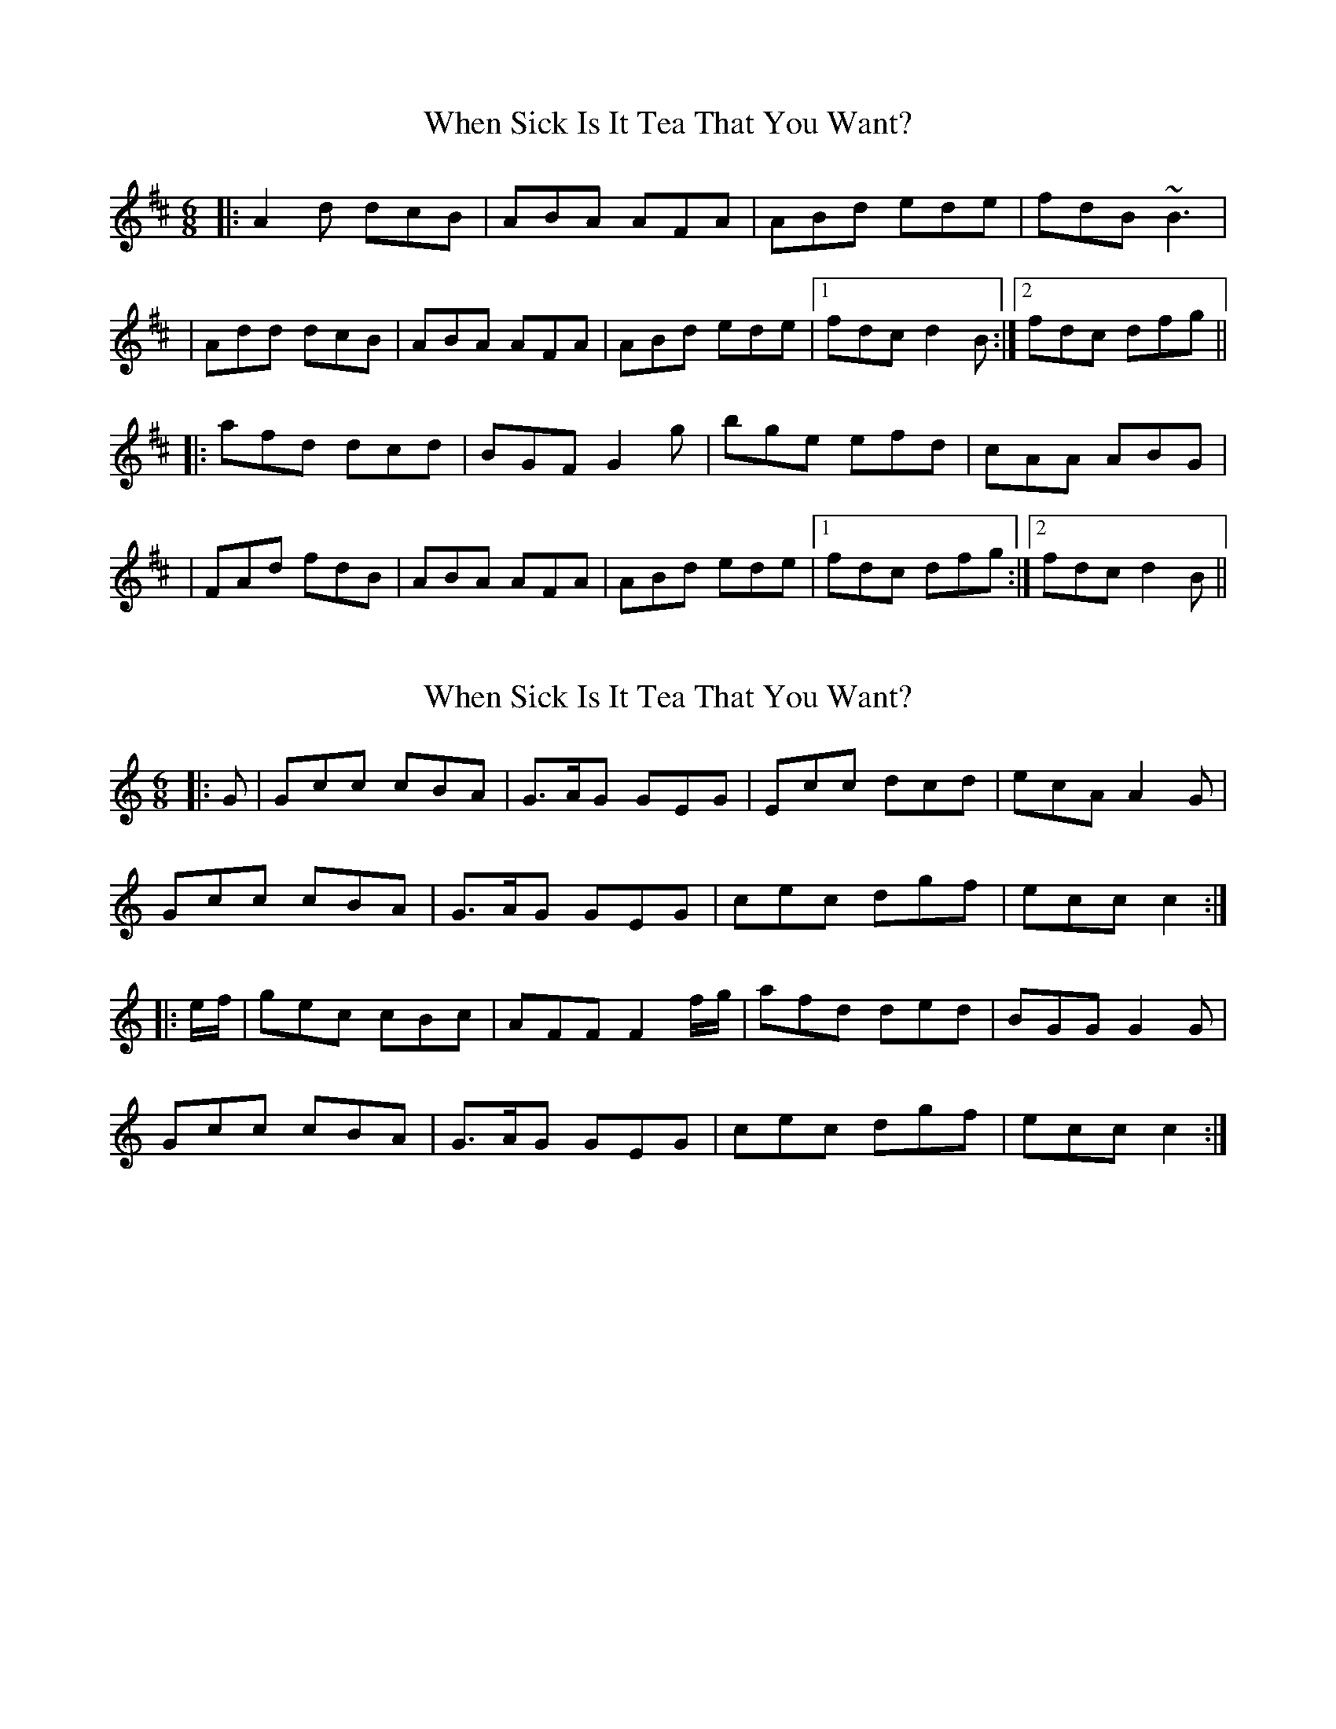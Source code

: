 X: 1
T: When Sick Is It Tea That You Want?
Z: Will Harmon
S: https://thesession.org/tunes/427#setting427
R: jig
M: 6/8
L: 1/8
K: Dmaj
|:A2 d dcB|ABA AFA|ABd ede|fdB ~B3|
|Add dcB|ABA AFA|ABd ede|1 fdc d2 B:|2 fdc dfg||
|:afd dcd|BGF G2 g|bge efd|cAA ABG|
|FAd fdB|ABA AFA|ABd ede|1fdc dfg:|2 fdc d2 B||
X: 2
T: When Sick Is It Tea That You Want?
Z: Dr. Dow
S: https://thesession.org/tunes/427#setting13286
R: jig
M: 6/8
L: 1/8
K: Cmaj
|:G|Gcc cBA|G>AG GEG|Ecc dcd|ecA A2G|Gcc cBA|G>AG GEG|cec dgf|ecc c2:||:e/f/|gec cBc|AFF F2f/g/|afd ded|BGG G2G|Gcc cBA|G>AG GEG|cec dgf|ecc c2:|
X: 3
T: When Sick Is It Tea That You Want?
Z: rfdarsie
S: https://thesession.org/tunes/427#setting13287
R: jig
M: 6/8
L: 1/8
K: Dmaj
|:A|Add dcB|AdB AFG|Add cde|fdB BAF|Add dcB|AdB AFG|Add cde|fdc d2:| |:f/g/|add d2 =c|BGG G2 g/a/|bee e2 d|cAA A2 B|Add dcB|AdB AFG|Add cde|fdc d2:|
X: 4
T: When Sick Is It Tea That You Want?
Z: Phantom Button
S: https://thesession.org/tunes/427#setting13288
R: jig
M: 6/8
L: 1/8
K: Dmaj
B|:Add dcB|ABA AFA|ABd ede|fdB ~B3|Add dcB|ABA AFA|ABd ede|1fdc d2B:|2fdc dfg|| |:afd dcd|BGF G2 a|bge e2d|cAA A2 G|FAd fdB|ABA AFA|ABd ede|1fdc dfg:|2fdc d2B||
X: 5
T: When Sick Is It Tea That You Want?
Z: Moxhe
S: https://thesession.org/tunes/427#setting27463
R: jig
M: 6/8
L: 1/8
K: Dmaj
F/G/|:Add dcB|{c}A^GB {c}AF=G |AdB cde|fdB {c}BAF|
Add fdB|{c}A^GB {c}AF=G|AdB cde|1fdc d3:|2fdc (4d>efg|
|:{b}afd dcd|{c}BGF (4G>fga|bge e^de|cAA {c}AFG|
Add {a}fdB |{c}AFB {AB}AFG |A3 cde|1fdc (4d>efg:|2fdc d3|]
X: 6
T: When Sick Is It Tea That You Want?
Z: Dalta na bPíob
S: https://thesession.org/tunes/427#setting27907
R: jig
M: 6/8
L: 1/8
K: Dmaj
B|:Add dcB|ABA AFA|dcd d2 e|fdB BdB|
~A3 dcB|~A3 AFA|dfd ege|1 edc d2 B:|2 edc d2 f/g/||
|:afd dcd|BGG G2 g/a/|bge e^de|cAA A2G|
Add dcB|ABA AFA|dfd ege|1 edc d2 f/g/:|2 edc d2||
X: 7
T: When Sick Is It Tea That You Want?
Z: Ash O'Rourke
S: https://thesession.org/tunes/427#setting29251
R: jig
M: 6/8
L: 1/8
K: Dmaj
Add dcB | AFB AFG | Add cde | fdB BAF |
Add dcB | AFB AFG | Add cde | fdc d3 |
Add dcB | AFB AFG | A/c/A/ cde | fdB BAF |
Add dcB | AFB AFG | A/c/A/ cde | fdc d e/f/g/ |
afd dcd | BGF G2 g | bge edd | cAA AFG|
Add fdB | AFB AFG | Add cde | fdc d3 |
afd dcd | BGF G2 g | bge edd | cAA AFG|
Add fdB | AFB AFG | A/c/A/ A cde| fdc d3 :|
X: 8
T: When Sick Is It Tea That You Want?
Z: sixholes
S: https://thesession.org/tunes/427#setting29353
R: jig
M: 6/8
L: 1/8
K: Dmaj
|:A2d dcB|ABA AFA|Add cde|fdB B2A|
|Add dcB|ABA AFA|Add cde|1 fdc d2 B:|2 fdc dfg||
|afd dcd|BGF G2 g|bge ede|cAA ABG|
|Add dcB|ABA AFA|Add cde|fdc dfg|
|afd dcd|BGF G2 F|EGB e2d|cAA ABG|
|Add dcB|ABA AFA|Add cde|fdc d2 B||
X: 9
T: When Sick Is It Tea That You Want?
Z: ceolachan
S: https://thesession.org/tunes/427#setting30666
R: jig
M: 6/8
L: 1/8
K: Cmaj
|: G2 c cBA | GAG GEF | Gcc c2 d | ecA AcA |
Gcc cBA | GAG GEF | Gcc Bcd |[1 ecB cBA :|[2 ecB c2 ||
|: e/f/ |gec cBc | AFF F2 a | afd d/e/dc | BGG GEF |
Gcc cBA | GAG GEF | Gcc Bcd |[1 ecB c2 :|[2 ecB cBA |]
X: 10
T: When Sick Is It Tea That You Want?
Z: ceolachan
S: https://thesession.org/tunes/427#setting30667
R: jig
M: 6/8
L: 1/8
K: Dmaj
d3 B3 |:A2 d dcB | ABA AFG | Add d2 e | fdB BdB |
Add dcB | ABA AFG | Add cde |[1 fdc dcB :|[2 fdc d2 ||
|: f/g/ |afd dcd | BGG G2 b | bge e/f/ed | cAA AFG |
Add fdB | ABA AFG | Add cde |[1 fdc d2 :|[2 fdc dcB |]
